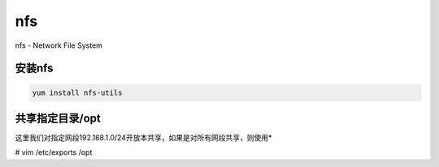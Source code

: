 nfs
###
nfs - Network File System

安装nfs
=========
.. code-block:: bash

    yum install nfs-utils

共享指定目录/opt
======================
这里我们对指定网段192.168.1.0/24开放本共享，如果是对所有网段共享，则使用*

.. code-block:: bash

# vim /etc/exports
/opt